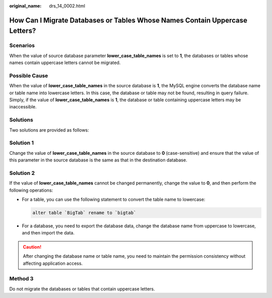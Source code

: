 :original_name: drs_14_0002.html

.. _drs_14_0002:

How Can I Migrate Databases or Tables Whose Names Contain Uppercase Letters?
============================================================================

Scenarios
---------

When the value of source database parameter **lower_case_table_names** is set to **1**, the databases or tables whose names contain uppercase letters cannot be migrated.

Possible Cause
--------------

When the value of **lower_case_table_names** in the source database is **1**, the MySQL engine converts the database name or table name into lowercase letters. In this case, the database or table may not be found, resulting in query failure. Simply, if the value of **lower_case_table_names** is **1**, the database or table containing uppercase letters may be inaccessible.

Solutions
---------

Two solutions are provided as follows:

Solution 1
----------

Change the value of **lower_case_table_names** in the source database to **0** (case-sensitive) and ensure that the value of this parameter in the source database is the same as that in the destination database.

Solution 2
----------

If the value of **lower_case_table_names** cannot be changed permanently, change the value to **0**, and then perform the following operations:

-  For a table, you can use the following statement to convert the table name to lowercase:

   .. code-block:: text

      alter table `BigTab` rename to `bigtab`

-  For a database, you need to export the database data, change the database name from uppercase to lowercase, and then import the data.

.. caution::

   After changing the database name or table name, you need to maintain the permission consistency without affecting application access.

Method 3
--------

Do not migrate the databases or tables that contain uppercase letters.
